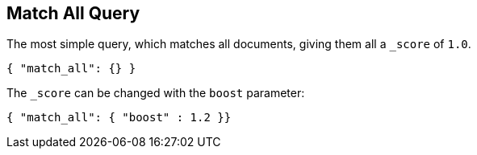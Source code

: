 [[query-dsl-match-all-query]]
== Match All Query

The most simple query, which matches all documents, giving them all a `_score`
of `1.0`.

[source,js]
--------------------------------------------------
{ "match_all": {} }
--------------------------------------------------

The `_score` can be changed with the `boost` parameter:

[source,js]
--------------------------------------------------
{ "match_all": { "boost" : 1.2 }}
--------------------------------------------------
